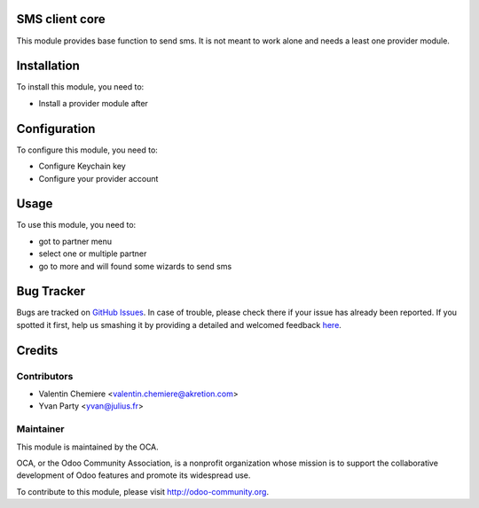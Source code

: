 .. image:: https://img.shields.io/badge/licence-AGPL--3-blue.svg
    :alt: License: AGPL-3

SMS client core
===============

This module provides base function to send sms. It is not meant to work alone and needs a least one provider module.

Installation
============

To install this module, you need to:

* Install a provider module after

Configuration
=============

To configure this module, you need to:

* Configure Keychain key
* Configure your provider account

Usage
=====

To use this module, you need to:

* got to partner menu
* select one or multiple partner
* go to more and will found some wizards to send sms


Bug Tracker
===========

Bugs are tracked on `GitHub Issues <https://github.com/OCA/{project_repo}/issues>`_.
In case of trouble, please check there if your issue has already been reported.
If you spotted it first, help us smashing it by providing a detailed and welcomed feedback
`here <https://github.com/OCA/{project_repo}/issues/new?body=module:%20{module_name}%0Aversion:%20{version}%0A%0A**Steps%20to%20reproduce**%0A-%20...%0A%0A**Current%20behavior**%0A%0A**Expected%20behavior**>`_.


Credits
=======

Contributors
------------

* Valentin Chemiere <valentin.chemiere@akretion.com>
* Yvan Party <yvan@julius.fr>

Maintainer
----------

.. image:: https://odoo-community.org/logo.png
   :alt: Odoo Community Association
   :target: https://odoo-community.org

This module is maintained by the OCA.

OCA, or the Odoo Community Association, is a nonprofit organization whose
mission is to support the collaborative development of Odoo features and
promote its widespread use.

To contribute to this module, please visit http://odoo-community.org.

